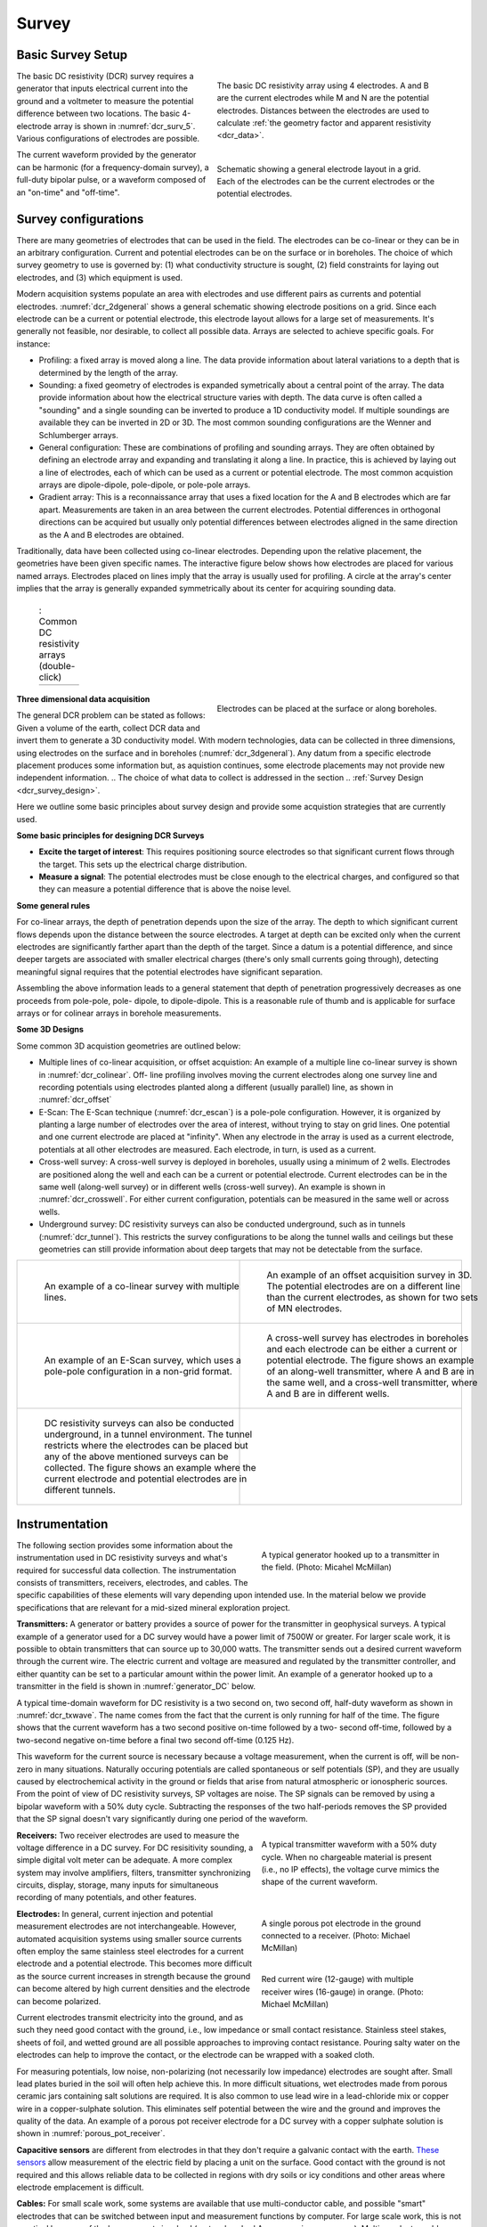 .. _dcr_survey:

Survey
======

.. purpose::

   To provide an overview of common survey set-ups and instrumentation used in
   DC resistivity surveys.

.. _dcr_survey_basic:

Basic Survey Setup
------------------

.. figure:: images/DCR_Gradient-Schlumberger_Array.svg
    :name: dcr_surv_5
    :align: right
    :figwidth: 50%

    The basic DC resistivity array using 4 electrodes. A and B are the
    current electrodes while M and N are the potential electrodes.
    Distances between the electrodes are used to calculate :ref:`the
    geometry factor and apparent resistivity <dcr_data>`.


.. figure:: images/dcr_2dgeneral.png
    :name: dcr_2dgeneral
    :align: right
    :figwidth: 50%

    Schematic showing a general electrode layout in a grid. Each of the
    electrodes can be the current electrodes or the potential electrodes.

The basic DC resistivity (DCR) survey requires a generator that inputs
electrical current into the ground and a voltmeter to measure the potential
difference between two locations. The basic 4-electrode array is shown in
:numref:`dcr_surv_5`. Various configurations of electrodes are possible.

The current waveform provided by the generator can be harmonic (for a
frequency-domain survey), a full-duty bipolar pulse,  or a waveform composed
of an "on-time" and "off-time".

.. _dcr_survey_config:

Survey configurations
---------------------

.. .. figure:: images/MIMDASlayout.jpg
   :figwidth: 40%
   :align: right
   :name: MIMDAS_layout

..   Overview of the `MIMDAS layout <http://www.austhaigeophysics.com/A%20Comparison%20of%202D%20and%203D%20IP%20from%20Copper%20Hill%20NSW%20-%20Extended%20Abstract.pdf>`_

There are many geometries of electrodes that can be used in the field. The
electrodes can be co-linear or they can be in an arbitrary configuration.
Current and potential electrodes can be on the surface or in boreholes. The
choice of which survey geometry to use is governed by: (1) what conductivity
structure is sought, (2) field constraints for laying out electrodes, and (3)
which equipment is used.

Modern acquisition systems populate an area with electrodes and use different
pairs as currents and potential electrodes. :numref:`dcr_2dgeneral` shows a
general schematic showing electrode positions on a grid. Since each electrode
can be a current or potential electrode, this electrode layout allows for a
large set of measurements. It's generally not feasible, nor desirable, to
collect all possible data. Arrays are selected to achieve specific goals. For
instance:


- Profiling: a fixed array is moved along a line. The data  provide
  information about lateral variations to a depth that is determined by the
  length of the array.

- Sounding: a fixed geometry of electrodes is expanded symetrically about a
  central point of the array. The data provide information about how the
  electrical structure varies with depth. The data curve is often called a
  "sounding" and a single sounding can be inverted to produce a 1D
  conductivity model. If multiple soundings are available they can be inverted
  in 2D or 3D. The most common sounding configurations are the Wenner and
  Schlumberger arrays.

- General configuration: These are combinations of profiling and sounding
  arrays. They are often obtained by defining an electrode array and expanding
  and translating it along a line. In practice, this is achieved by laying out
  a line of electrodes, each of which can be used as a current or potential
  electrode. The most common acquistion arrays are dipole-dipole, pole-dipole,
  or pole-pole arrays.

- Gradient array: This is a reconnaissance array that uses a fixed location
  for the A and B electrodes which are far apart. Measurements are taken in an
  area between the current electrodes. Potential differences in orthogonal
  directions can be acquired but usually only potential differences between
  electrodes aligned in the same direction as the A and B electrodes are
  obtained.

Traditionally, data have been collected using co-linear electrodes. Depending
upon the relative placement, the geometries have been given specific names.
The interactive figure below shows how electrodes are placed for various named
arrays. Electrodes placed on lines imply that the array is usually used for
profiling. A circle at the array's center implies that the array is generally
expanded symmetrically about its center for acquiring sounding data.



.. _dcr_survradiobuttons:

 .. list-table:: : Common DC resistivity arrays (double-click)
   :header-rows: 0
   :widths: 10
   :stub-columns: 0

   *  - .. raw:: html
            :file: ./images/survey_radio_buttons.html

.. figure:: images/dcr_3dgeneral.png
    :name: dcr_3dgeneral
    :align: right
    :figwidth: 50%

    Electrodes can be placed at the surface or along boreholes.


.. _dcr_survey_3d:

**Three dimensional data acquisition**

The general DCR problem can be stated as follows: Given a volume of the earth,
collect DCR data and invert them to generate a 3D conductivity model. With
modern technologies, data can be collected in three dimensions, using
electrodes on the surface and in boreholes (:numref:`dcr_3dgeneral`). Any
datum from a specific electrode placement produces some information but, as
aquistion continues, some electrode placements may not provide new independent
information.
.. The choice of what data to collect is addressed in the section
.. :ref:`Survey Design <dcr_survey_design>`.

Here we outline some basic principles about survey design and provide some
acquistion strategies that are currently used.

**Some basic principles for designing DCR Surveys**

- **Excite the target of interest**:
  This requires positioning source electrodes so that significant current flows
  through the target. This sets up the electrical charge distribution.

- **Measure a signal**:
  The potential electrodes must be close enough to the electrical charges, and
  configured so that they can measure a potential difference that is above the
  noise level.

**Some general rules**

For co-linear arrays, the depth of penetration depends upon the size of the array.
The depth to which significant current flows depends upon the distance between the source electrodes.
A target at depth can be excited only when the current electrodes are significantly farther apart than the depth of the target.
Since a datum is a potential difference, and since deeper targets are associated with smaller electrical charges (there's only small currents going through), detecting meaningful signal requires that the potential electrodes have significant separation.

Assembling the above information leads to a general statement that depth of
penetration progressively decreases as one proceeds from pole-pole, pole-
dipole, to dipole-dipole. This is a reasonable rule of thumb and is applicable
for surface arrays or for colinear arrays in borehole measurements.

**Some 3D Designs**

Some common 3D acquistion geometries are outlined below:

- Multiple lines of co-linear acquisition, or offset acquistion: An example of
  a multiple line co-linear survey is shown in :numref:`dcr_colinear`. Off-
  line profiling involves moving the current electrodes along one survey line
  and recording potentials using electrodes planted along a different (usually
  parallel) line, as shown in :numref:`dcr_offset`

- E-Scan: The E-Scan technique (:numref:`dcr_escan`) is a pole-pole
  configuration. However, it is organized by planting a large number of
  electrodes over the area of interest, without trying to stay on grid lines.
  One potential and one current electrode are placed at "infinity". When any
  electrode in the array is used as a current electrode, potentials at all
  other electrodes are measured. Each electrode, in turn, is used as a
  current.

- Cross-well survey: A cross-well survey is deployed in boreholes, usually
  using a minimum of 2 wells. Electrodes are positioned along the well and
  each can be a current or potential electrode. Current electrodes can be in
  the same well (along-well survey) or in different wells (cross-well survey).
  An example is shown in :numref:`dcr_crosswell`. For either current
  configuration, potentials can be measured in the same well or across wells.

- Underground survey: DC resistivity surveys can also be conducted
  underground, such as in tunnels (:numref:`dcr_tunnel`). This restricts the
  survey configurations to be along the tunnel walls and ceilings but these
  geometries can still provide information about deep targets that may not be
  detectable from the surface.

.. list-table::
   :header-rows: 0
   :widths: 10 10
   :stub-columns: 0

   *  - .. figure:: images/dcr_colinear.png
          :name: dcr_colinear
          :figwidth: 100%

          An example of a co-linear survey with multiple lines.
      - .. figure:: images/dcr_offset.png
          :name: dcr_offset
          :figwidth: 100%

          An example of an offset acquisition survey in 3D. The potential
          electrodes are on a different line than the current electrodes, as
          shown for two sets of MN electrodes.

   *  - .. figure:: images/dcr_escan.png
          :name: dcr_escan
          :figwidth: 100%

          An example of an E-Scan survey, which uses a pole-pole configuration
          in a non-grid format.

      - .. figure:: images/dcr_crosswell.png
          :name: dcr_crosswell
          :figwidth: 100%

          A cross-well survey has electrodes in boreholes and each electrode
          can be either a current or potential electrode. The figure shows an
          example of an along-well transmitter, where A and B are in the same
          well, and a cross-well transmitter, where A and B are in different
          wells.

   *  - .. figure:: images/dcr_tunnel.png
          :name: dcr_tunnel
          :figwidth: 100%

          DC resistivity surveys can also be conducted underground, in a
          tunnel environment. The tunnel restricts where the electrodes can be
          placed but any of the above mentioned surveys can be collected. The
          figure shows an example where the current electrode and potential
          electrodes are in different tunnels.

      -


.. _dcr_instrumentation:

Instrumentation
---------------

.. figure:: images/generator_transmitter.jpg
   :figwidth: 40%
   :align: right
   :name: generator_DC

   A typical generator hooked up to a transmitter in the field. (Photo: Micahel McMillan)

The following section provides some information about the instrumentation used
in DC resistivity surveys and what's required for successful data collection.
The instrumentation consists of transmitters, receivers, electrodes, and
cables. The specific capabilities of these elements will vary depending upon
intended use. In the material below we provide specifications that are
relevant for a mid-sized mineral exploration project.

.. _dcr_transmitters:

**Transmitters:** A generator or battery provides a source of power for the transmitter in
geophysical surveys. A typical example of a generator used for a DC survey
would have a power limit of 7500W or greater. For larger scale work, it is
possible to obtain transmitters that can source up to 30,000 watts. The
transmitter sends out a desired current waveform through the current wire. The
electric current and voltage are measured and regulated by the transmitter
controller, and either quantity can be set to a particular amount within the
power limit. An example of a generator hooked up to a transmitter in the field
is shown in :numref:`generator_DC` below.

A typical time-domain waveform for DC resistivity is a two second on, two second off,
half-duty waveform as shown in :numref:`dcr_txwave`. The name comes from the
fact that the current is only running for half of the time. The figure shows
that the current waveform has a two second positive on-time followed by a two-
second off-time, followed by a two-second negative on-time before a final two
second off-time (0.125 Hz).

This waveform for the current source is necessary because a voltage
measurement, when the current is off, will be non-zero in many situations.
Naturally occuring potentials are called spontaneous or self potentials (SP),
and they are usually caused by electrochemical activity in the ground or
fields that arise from natural atmospheric or ionospheric sources.  From the
point of view of DC resistivity surveys, SP voltages are noise.  The SP
signals can be removed by using a bipolar waveform with a  50% duty cycle.
Subtracting the responses of the two half-periods removes the SP provided that
the SP signal doesn't vary significantly during one period of the waveform.

.. figure:: images/txwave.gif
        :figwidth: 40%
        :name: dcr_txwave
        :align: right

        A typical transmitter waveform with a 50% duty cycle. When no
        chargeable material is present (i.e., no IP effects), the voltage
        curve mimics the shape of the current waveform.

.. When chargeable material is present the voltage curve will slowly ramp up during the positive on-time and will discharge during the corresponding off-time. The mirror image will happen during the negative on-time and off-time. Once again these curves are stacked to reduce the noise.

.. .. figure:: images/IP_waveform.jpg
   :figwidth: 40%
   :align: right
   :name: IP_waveform

..   A typical transmitter `waveform <http://gpg.geosci.xyz/content/induced_polarization/induced_polarization_measurements_data.html>`_

.. The primary voltage, or DC component of the measured voltage is taken before any IP effect has taken place, as noted by :math:`\mathrm{V}_{\sigma}` in :numref:`IP_waveform2`, whereas the IP measurement is taken as an integral beneath the voltage curve between two user defined time points (t1 and t2). The Newmont standard is to take t1 = 450 ms and t2 = 1100 ms.

.. .. figure:: images/IP_waveform2.jpg
   :figwidth: 40%
   :align: right
   :name: IP_waveform2

..   `Location of DC and IP measurements along the receiver voltage curve <http://gpg.geosci.xyz/content/induced_polarization/induced_polarization_measurements_data.html>`_

.. _dcr_receivers:

**Receivers:** Two receiver electrodes are used to measure the voltage difference in a DC
survey. For DC resisitivity sounding, a simple digital volt meter can be adequate. A more complex system may involve amplifiers, filters, transmitter synchronizing circuits, display, storage, many inputs for simultaneous recording of many potentials, and other features.

.. Synchronization with the transmitter is essential if IP data are to be gathered, but it is not critical if resistivity information only is to be obtained. IP receivers also must be capable of recording several signal strengths covering several orders of magnitude because signals while the transmitter is on may be several volts, while decay voltages during the transmitter's "off" time may be only a few micro or millivolts.

.. figure:: images/receiver_electrode_porous_pots_receiver.jpg
   :figwidth: 40%
   :align: right
   :name: porous_pot_receiver

   A single porous pot electrode in the ground connected to a receiver.
   (Photo: Michael McMillan)

.. figure:: images/current_receiver_wire.png
   :figwidth: 40%
   :align: right
   :name: current_receiver_wire_DC

   Red current wire (12-gauge) with multiple receiver wires (16-gauge) in
   orange. (Photo: Michael McMillan)


.. _dcr_electrodes:

**Electrodes:**
In general, current injection and potential measurement electrodes are not
interchangeable. However, automated acquisition systems using smaller source
currents often employ the same stainless steel electrodes for a current
electrode and a potential electrode. This becomes more difficult as the source
current increases in strength because the ground can become altered by high
current densities and the electrode can become polarized.

Current electrodes transmit electricity into the ground, and as such they need
good contact with the ground, i.e., low impedance or small contact resistance.
Stainless steel stakes, sheets of foil, and wetted ground are all possible
approaches to improving contact resistance.  Pouring salty water on the
electrodes can help to improve the contact, or the electrode can be wrapped
with a soaked cloth.

For measuring potentials, low noise, non-polarizing (not necessarily low
impedance) electrodes are sought after. Small lead plates buried in the soil
will often help achieve this. In more difficult situations, wet electrodes
made from porous ceramic jars containing salt solutions are required. It is
also common to use lead wire in a lead-chloride mix or copper wire in a
copper-sulphate solution. This eliminates self potential between the wire and
the ground and improves the quality of the data. An example of a porous pot
receiver electrode for a DC survey with a copper sulphate solution is shown in
:numref:`porous_pot_receiver`.

.. _dcr_capasensors:

**Capacitive sensors**
are different from electrodes in that they don't require a galvanic contact
with the earth. `These sensors <https://www.onepetro.org/download/conference-
paper/SEG-2012-1478?id=conference-paper%2FSEG-2012-1478>`_  allow measurement
of the electric field by placing a unit on the surface. Good contact with the
ground is not required and this allows reliable data to be collected in
regions with dry soils or icy conditions and other areas where electrode
emplacement is difficult.

.. _dcr_cables:

**Cables:**
For small scale work, some systems are available that use multi-conductor
cable, and possible "smart" electrodes that can be switched between input and
measurement functions by computer. For large scale work, this is not practical
because of the large currents involved (up to a hundred Amps or so in some
cases). Multi-conductor cables with individual wires capable of carrying that
current would be prohibitively heavy for mineral exploration surveys, which
commonly involve profile lines several kilometers long. However, there are
some systems that use multi-conductor seismic cables for the potentials while
requiring the normal single, heavy gauge wire for the current source. A
typical 12-gauge current wire (red) used for a DC survey is shown in
:numref:`current_receiver_wire_DC` along with 16-gauge receiver wires
(orange).

